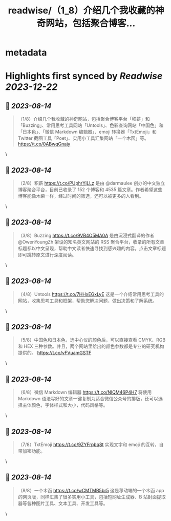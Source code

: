 :PROPERTIES:
:title: readwise/（1_8）介绍几个我收藏的神奇网站，包括聚合博客...
:END:


* metadata
:PROPERTIES:
:author: [[lgtwet on Twitter]]
:full-title: "（1/8）介绍几个我收藏的神奇网站，包括聚合博客..."
:category: [[tweets]]
:url: https://twitter.com/lgtwet/status/1690907420581933056
:image-url: https://pbs.twimg.com/profile_images/1622225659304222730/Nc7nbTRR.jpg
:END:

* Highlights first synced by [[Readwise]] [[2023-12-22]]
** 📌 [[2023-08-14]]
#+BEGIN_QUOTE
（1/8）介绍几个我收藏的神奇网站，包括聚合博客平台「积薪」和「Buzzing」、常用思考工具网站「Untools」、色彩查询网站「中国色」和「日本色」、「微信 Markdown 编辑器」、emoji 转换器「TxtEmoji」和 Twitter 截图工具「Poet」、实用小工具汇集网站「一个木函」等。 https://t.co/0ABwqGnajy 
#+END_QUOTE\
** 📌 [[2023-08-14]]
#+BEGIN_QUOTE
（2/8）积薪 https://t.co/PUphrYjLLz 是由 @darmaulee 创办的中文独立博客聚合平台，目前已收录了 152 个博客和 4535 篇文章。作者希望这些博客能像木柴一样，经过时间的筛选，还可以被更多的人看到。 
#+END_QUOTE\
** 📌 [[2023-08-14]]
#+BEGIN_QUOTE
（3/8）Buzzing https://t.co/9VB4O5MA0A 是由沉浸式翻译的作者 @OwenYoungZh 架设的知名英文网站的 RSS 聚合平台，收录的所有文章标题都以中文呈现，帮助中文读者快速寻找到感兴趣的内容。点击文章标题即可跳转原文进行深度阅读。 
#+END_QUOTE\
** 📌 [[2023-08-14]]
#+BEGIN_QUOTE
（4/8）Untools https://t.co/7HHxEGxLyE 这是一个介绍常用思考工具的网站，收集思考工具和框架，帮助您解决问题，做出决策和了解系统。 
#+END_QUOTE\
** 📌 [[2023-08-14]]
#+BEGIN_QUOTE
（5/8）中国色和日本色，选中心仪的颜色后，可以直接查看 CMYK、RGB 和 HEX 三种参数。并且，两个网站里给出的颜色参数都是专业的研究机构提供的。 https://t.co/vFVuamGSTF 
#+END_QUOTE\
** 📌 [[2023-08-14]]
#+BEGIN_QUOTE
（6/8）微信 Markdown 编辑器 https://t.co/NIQM46P4H7 将使用 Markdown 语法写好的文章一键复制为适合微信公众号的排版，还可以选择主体颜色，字体样式和大小，代码风格等。 
#+END_QUOTE\
** 📌 [[2023-08-14]]
#+BEGIN_QUOTE
（7/8）TxtEmoji https://t.co/9ZYFrpbq8t 实现文字和 emoji 的互转，自带加密功能。 
#+END_QUOTE\
** 📌 [[2023-08-14]]
#+BEGIN_QUOTE
（8/8）一个木函 https://t.co/wCMTMB5br5 这是移动端的一个木函 app 的网页版，同样汇集了很多实用小工具，包括短网址生成器、B 站封面提取器等各种图片工具、文本工具、开发工具等。 
#+END_QUOTE\